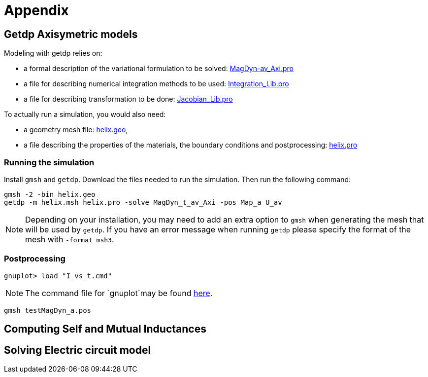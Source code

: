 = Appendix

== Getdp Axisymetric models

Modeling with getdp relies on:

* a formal description of the variational formulation to be solved: link:{attachmentsdir}/aximodel/getdp/MagDyn_av_Axi.pro[MagDyn-av_Axi.pro]
* a file for describing numerical integration methods to be used: link:{attachmentsdir}/aximodel/getdp/Integration_Lib.pro[Integration_Lib.pro]
* a file for describing transformation to be done: link:{attachmentsdir}/aximodel/getdp/Jacobian_Lib.pro[Jacobian_Lib.pro]

To actually run a simulation, you would also need:

* a geometry mesh file: link:{attachmentsdir}/aximodel/helix/helix.geo[helix.geo],
* a file describing the properties of the materials, the boundary conditions and postprocessing: link:{attachmentsdir}/aximodel/helix/helix.pro[helix.pro] 

=== Running the simulation

Install `gmsh` and `getdp`. Download the files needed to run the simulation. Then run the following command:

[source,bash]
----
gmsh -2 -bin helix.geo
getdp -m helix.msh helix.pro -solve MagDyn_t_av_Axi -pos Map_a U_av
----

[NOTE]
Depending on your installation, you may need to add an extra option to `gmsh`
when generating the mesh that will be used by `getdp`. If you have an error message when running `getdp` please specify the format of the mesh with `-format msh3`.

=== Postprocessing


[source,bash]
----
gnuplot> load "I_vs_t.cmd"
----

[NOTE]
The command file for `gnuplot`may be found link:{attachmentsdir}/aximodel/helix/I-vs_t.cmd[here].

[source,bash]
----
gmsh testMagDyn_a.pos
----

== Computing Self and Mutual Inductances

== Solving Electric circuit model
